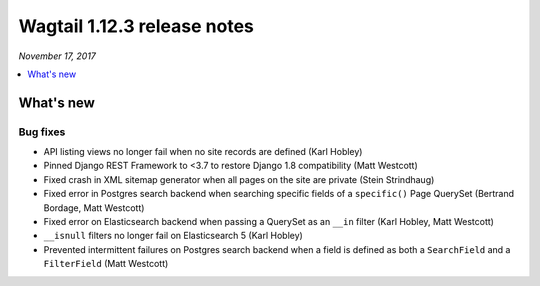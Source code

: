 ============================
Wagtail 1.12.3 release notes
============================

*November 17, 2017*

.. contents::
    :local:
    :depth: 1


What's new
==========

Bug fixes
~~~~~~~~~

* API listing views no longer fail when no site records are defined (Karl Hobley)
* Pinned Django REST Framework to <3.7 to restore Django 1.8 compatibility (Matt Westcott)
* Fixed crash in XML sitemap generator when all pages on the site are private (Stein Strindhaug)
* Fixed error in Postgres search backend when searching specific fields of a ``specific()`` Page QuerySet (Bertrand Bordage, Matt Westcott)
* Fixed error on Elasticsearch backend when passing a QuerySet as an ``__in`` filter (Karl Hobley, Matt Westcott)
* ``__isnull`` filters no longer fail on Elasticsearch 5 (Karl Hobley)
* Prevented intermittent failures on Postgres search backend when a field is defined as both a ``SearchField`` and a ``FilterField`` (Matt Westcott)
